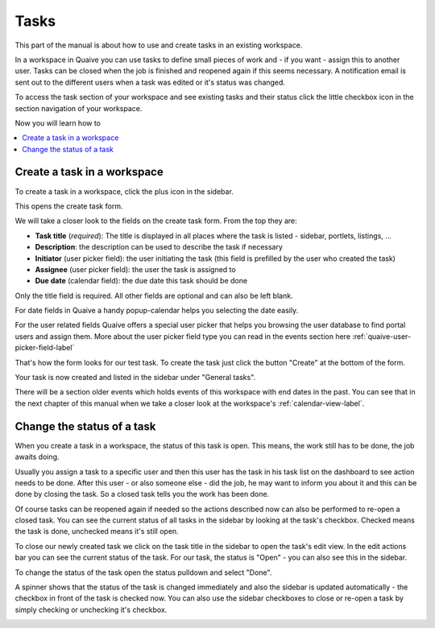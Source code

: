 .. _workspace-tasks-label:

Tasks
==================

This part of the manual is about how to use and create tasks in an existing workspace.

In a workspace in Quaive you can use tasks to define small pieces of work and - if you want - assign this to another user.
Tasks can be closed when the job is finished and reopened again if this seems necessary.
A notification email is sent out to the different users when a task was edited or it's status was changed.

To access the task section of your workspace and see existing tasks and their status click the little checkbox icon in the section navigation of your workspace.

.. image::  ../images/workspace-tasks-sidebar.png

Now you will learn how to

.. contents::
    :depth: 1
    :local:

-------------------------------
Create a task in a workspace
-------------------------------

To create a task in a workspace, click the plus icon in the sidebar.

.. image::  ../images/create-task-1.png

This opens the create task form.

.. image::  ../images/create-task-2.png

We will take a closer look to the fields on the create task form. From the top they are:

* **Task title** (*required*): The title is displayed in all places where the task is listed - sidebar, portlets, listings, ...
* **Description**: the description can be used to describe the task if necessary
* **Initiator** (user picker field): the user initiating the task (this field is prefilled by the user who created the task)
* **Assignee** (user picker field): the user the task is assigned to
* **Due date** (calendar field): the due date this task should be done

Only the title field is required. All other fields are optional and can also be left blank.

For date fields in Quaive a handy popup-calendar helps you selecting the date easily.

For the user related fields Quaive offers a special user picker that helps you browsing the user database to find portal users and assign them.
More about the user picker field type you can read in the events section here :ref:`quaive-user-picker-field-label`

That's how the form looks for our test task. To create the task just click the button "Create" at the bottom of the form.

.. image::  ../images/create-task-3.png

Your task is now created and listed in the sidebar under "General tasks".

There will be a section older events which holds events of this workspace with end dates in the past. You can see that in the next chapter of this manual when we take a closer look at the workspace's :ref:`calendar-view-label`.

.. image::  ../images/create-task-4.png

-------------------------------
Change the status of a task
-------------------------------

When you create a task in a workspace, the status of this task is open. This means, the work still has to be done, the job awaits doing.

Usually you assign a task to a specific user and then this user has the task in his task list on the dashboard to see action needs to be done.
After this user - or also someone else - did the job, he may want to inform you about it and this can be done by closing the task.
So a closed task tells you the work has been done.

Of course tasks can be reopened again if needed so the actions described now can also be performed to re-open a closed task.
You can see the current status of all tasks in the sidebar by looking at the task's checkbox. Checked means the task is done, unchecked means it's still open.

.. image::  ../images/change-state-task-1.png

To close our newly created task we click on the task title in the sidebar to open the task's edit view.
In the edit actions bar you can see the current status of the task. For our task, the status is "Open" - you can also see this in the sidebar.

.. image::  ../images/change-state-task-2.png

To change the status of the task open the status pulldown and select "Done".

.. image::  ../images/change-state-task-3.png

A spinner shows that the status of the task is changed immediately and also the sidebar is updated automatically - the checkbox in front of the task is checked now.
You can also use the sidebar checkboxes to close or re-open a task by simply checking or unchecking it's checkbox.

.. image::  ../images/change-state-task-4.png




